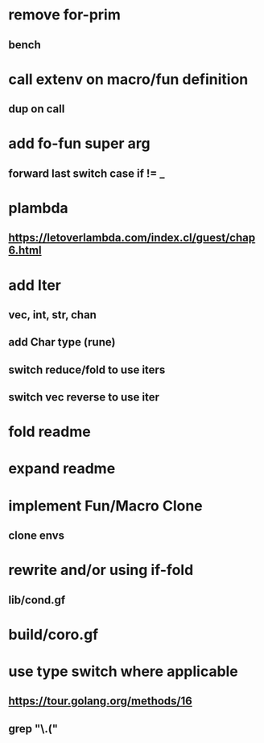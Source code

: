 * remove for-prim
** bench
* call extenv on macro/fun definition
** dup on call
* add fo-fun super arg
** forward last switch case if != _
* plambda
** https://letoverlambda.com/index.cl/guest/chap6.html
* add Iter
** vec, int, str, chan
** add Char type (rune)
** switch reduce/fold to use iters
** switch vec reverse to use iter
* fold readme
* expand readme
* implement Fun/Macro Clone
** clone envs
* rewrite and/or using if-fold
** lib/cond.gf
* build/coro.gf
* use type switch where applicable
** https://tour.golang.org/methods/16
** grep "\.("
